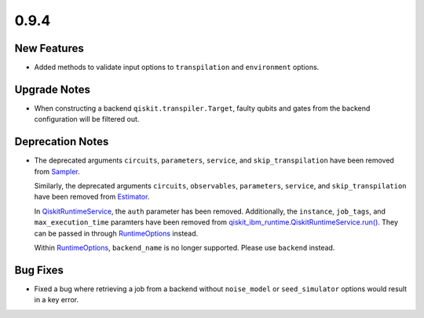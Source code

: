 0.9.4
=====

New Features
------------

-  Added methods to validate input options to ``transpilation`` and
   ``environment`` options.

Upgrade Notes
-------------

-  When constructing a backend ``qiskit.transpiler.Target``, faulty
   qubits and gates from the backend configuration will be filtered out.

Deprecation Notes
-----------------

-  The deprecated arguments ``circuits``, ``parameters``, ``service``,
   and ``skip_transpilation`` have been removed from
   `Sampler <https://quantum.cloud.ibm.com/docs/api/qiskit-ibm-runtime/sampler>`__.

   Similarly, the deprecated arguments ``circuits``, ``observables``,
   ``parameters``, ``service``, and ``skip_transpilation`` have been
   removed from `Estimator <https://quantum.cloud.ibm.com/docs/api/qiskit-ibm-runtime/estimator>`__.

   In
   `QiskitRuntimeService <https://quantum.cloud.ibm.com/docs/api/qiskit-ibm-runtime/qiskit-runtime-service>`__,
   the ``auth`` parameter has been removed. Additionally, the
   ``instance``, ``job_tags``, and ``max_execution_time`` paramters have
   been removed from
   `qiskit_ibm_runtime.QiskitRuntimeService.run() <https://quantum.cloud.ibm.com/docs/api/qiskit-ibm-runtime/0.29/qiskit-runtime-service#run>`__.
   They can be passed in through
   `RuntimeOptions <https://quantum.cloud.ibm.com/docs/api/qiskit-ibm-runtime/0.25/runtime-options>`__ instead.

   Within `RuntimeOptions <https://quantum.cloud.ibm.com/docs/api/qiskit-ibm-runtime/0.25/runtime-options>`__,
   ``backend_name`` is no longer supported. Please use ``backend``
   instead.

Bug Fixes
---------

-  Fixed a bug where retrieving a job from a backend without
   ``noise_model`` or ``seed_simulator`` options would result in a key
   error.
